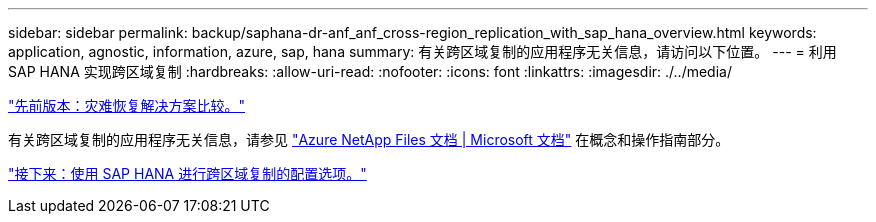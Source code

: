 ---
sidebar: sidebar 
permalink: backup/saphana-dr-anf_anf_cross-region_replication_with_sap_hana_overview.html 
keywords: application, agnostic, information, azure, sap, hana 
summary: 有关跨区域复制的应用程序无关信息，请访问以下位置。 
---
= 利用 SAP HANA 实现跨区域复制
:hardbreaks:
:allow-uri-read: 
:nofooter: 
:icons: font
:linkattrs: 
:imagesdir: ./../media/


link:saphana-dr-anf_disaster_recovery_solution_comparison.html["先前版本：灾难恢复解决方案比较。"]

有关跨区域复制的应用程序无关信息，请参见 https://docs.microsoft.com/en-us/azure/azure-netapp-files/["Azure NetApp Files 文档 | Microsoft 文档"^] 在概念和操作指南部分。

link:saphana-dr-anf_configuration_options_for_cross-region_replication_with_sap_hana.html["接下来：使用 SAP HANA 进行跨区域复制的配置选项。"]
